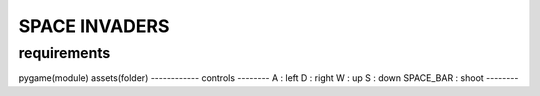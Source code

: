 SPACE INVADERS
==============
requirements
------------
pygame(module)
assets(folder)
------------
controls
--------
A : left
D : right
W : up
S : down
SPACE_BAR : shoot
--------